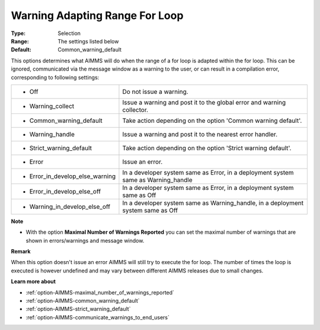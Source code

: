 

.. _option-AIMMS-warning_adapting_range_for_loop:


Warning Adapting Range For Loop
===============================



:Type:	Selection	
:Range:	The settings listed below	
:Default:	Common_warning_default	



This options determines what AIMMS will do when the range of a for loop is adapted within the for loop. This can be
ignored, communicated via the message window as a warning to the user, or can result in a compilation error, corresponding
to following settings:


.. list-table::

   * - *	Off	
     - Do not issue a warning.
   * - *	Warning_collect
     - Issue a warning and post it to the global error and warning collector.
   * - *	Common_warning_default
     - Take action depending on the option 'Common warning default'.
   * - *	Warning_handle
     - Issue a warning and post it to the nearest error handler.
   * - *	Strict_warning_default
     - Take action depending on the option 'Strict warning default'.
   * - *	Error
     - Issue an error.
   * - *	Error_in_develop_else_warning
     - In a developer system same as Error, in a deployment system same as Warning_handle
   * - *	Error_in_develop_else_off
     - In a developer system same as Error, in a deployment system same as Off
   * - *	Warning_in_develop_else_off
     - In a developer system same as Warning_handle, in a deployment system same as Off


**Note** 

*	With the option **Maximal Number of Warnings Reported** you can set the maximal number of warnings that are shown in errors/warnings and message window.


**Remark** 


When this option doesn't issue an error AIMMS will still try to execute the for loop. The number of times the loop is executed is however undefined and may vary between different AIMMS releases due to small changes.


**Learn more about** 

*	:ref:`option-AIMMS-maximal_number_of_warnings_reported` 
*	:ref:`option-AIMMS-common_warning_default` 
*	:ref:`option-AIMMS-strict_warning_default` 
*	:ref:`option-AIMMS-communicate_warnings_to_end_users` 


